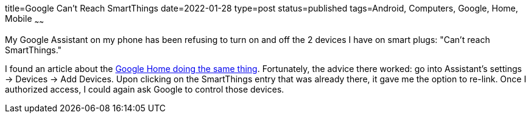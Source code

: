 title=Google Can't Reach SmartThings
date=2022-01-28
type=post
status=published
tags=Android, Computers, Google, Home, Mobile
~~~~~~

My Google Assistant on my phone
has been refusing to turn on and off
the 2 devices I have on smart plugs:
"Can't reach SmartThings."

I found an article
about the
https://community.smartthings.com/t/google-home-error-sorry-i-couldnt-reach-smartthings/192814/10[Google Home doing the same thing].
Fortunately,
the advice there worked:
go into Assistant's settings
-> Devices
-> Add Devices.
Upon clicking on the SmartThings entry
that was already there,
it gave me the option to re-link.
Once I authorized access,
I could again ask Google
to control those devices.
